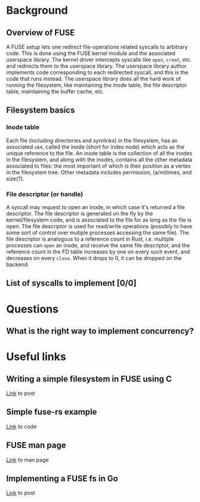 * Background
** Overview of FUSE
A FUSE setup lets one redirect file-operations related syscalls to arbitrary code. This is done using the FUSE
kernel module and the associated userspace library. The kernel driver intercepts syscalls like ~open~,
~creat~, etc. and redirects them to the userspace library. The userspace library author implements code
corresponding to each redirected syscall, and this is the code that runs instead. The userspace library does
all the hard work of running the filesystem, like maintaining the inode table, the file descriptor table,
maintaining the buffer cache, etc.
** Filesystem basics
*** Inode table
Each file (including directories and symlinks) in the filesystem, has an associated ~u64~, called the inode
(short for index node) which acts as the unique reference to the file. An inode table is the collection of
all the inodes in the filesystem, and along with the inodes, contains all the other metadata associated to
files: the most important of which is their position as a vertex in the filesystem tree. Other metadata
includes permission, (a/m)times, and size(?).
*** File descriptor (or handle)
A syscall may request to open an inode, in which case it's returned a file descriptor. The file descriptor is
generated on the fly by the kernel/filesystem code, and is associated to the file for as long as the file is
open. The file descriptor is used for read/write operations (possibly to have some sort of control over
mutiple processes accessing the same file). The file descriptor is analogous to a reference count in Rust,
i.e. multiple processes can ~open~ an inode, and receive the same file descriptor, and the reference count
in the FD table increases by one on every such event, and decreases on every ~close~. When it drops to 0,
it can be dropped on the backend.
** List of syscalls to implement [0/0]
* Questions
** What is the right way to implement concurrency?
* Useful links
** Writing a simple filesystem in FUSE using C
[[https://www.maastaar.net/fuse/linux/filesystem/c/2016/05/21/writing-a-simple-filesystem-using-fuse/][Link]] to post
** Simple fuse-rs example
[[https://github.com/zargony/fuse-rs/blob/master/examples/hello.rs][Link]] to code
** FUSE man page
[[https://man7.org/linux/man-pages/man4/fuse.4.html][Link]] to man page
** Implementing a FUSE fs in Go
[[https://blog.gopheracademy.com/advent-2014/fuse-zipfs/][Link]] to post
